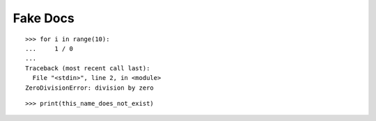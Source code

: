 Fake Docs
=========

::

    >>> for i in range(10):
    ...     1 / 0
    ...
    Traceback (most recent call last):
      File "<stdin>", line 2, in <module>
    ZeroDivisionError: division by zero

::
    
    >>> print(this_name_does_not_exist)
